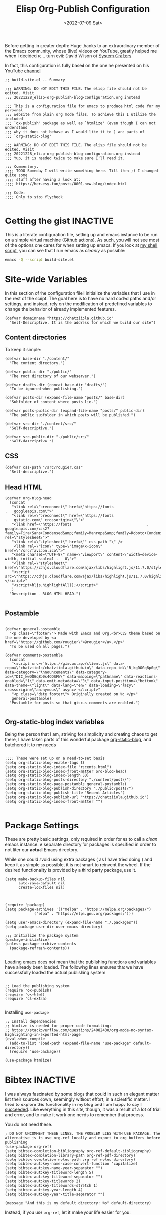#+TITLE: Elisp Org-Publish Configuration
#+PROPERTY: header-args :tangle (let ((org-use-tag-inheritance t)) (if (member "INACTIVE" (org-get-tags))  "no" "../build-site.el"))
#+DATE: <2022-07-09 Sat>

Before getting in greater depth: Huge thanks to an extraordinary member of the
Emacs community, whose (live) videos on YouTube, greatly helped me when I
decided to... turn evil: David Wilson of [[https://systemcrafters.net/publishing-websites-with-org-mode/building-the-site/][System Crafters]]

In fact, this configuration is fully based on the one he presented on his
YouTube [[https://www.youtube.com/c/SystemCrafters][channel]].

#+begin_src elisp
;; build-site.el -- Summary

;;; WARNING: DO NOT EDIT THIS FILE. The elisp file should not be edited. Visit
;;; 20221228_elisp-org-publish-blog-configuration.org instead

;;; This is a configuration file for emacs to produce html code for my personal
;;; website from plain org mode files. To achieve this I utilize the included
;;; `ox-publish' package as well as `htmlize' (even though I can not understand
;;; why it does not behave as I would like it to ) and parts of
;;; `org-static-blog'

;;; WARNING: DO NOT EDIT THIS FILE. The elisp file should not be edited. Visit
;;; 20221228_elisp-org-publish-blog-configuration.org instead
;;; Yup, it is needed twice to make sure I'll read it.

;;; Commentary:
;;;; TODO Someday I will write something here. Till then ;) I changed quite some
;;;; stuff after having a look at:
;;;; https://her.esy.fun/posts/0001-new-blog/index.html

;;; Code:
;;;; Only to stop flycheck 

#+end_src


* Getting the gist                                                 :INACTIVE:
This is a literate configuration file, setting up and emacs instance to be run
on a simple virtual machine (Github actions). As such, you will not see most of
the options one cares for when setting up emacs. If you look at [[https://github.com/chatziiola/chatziiola.github.io][my shell script]],
you can see that I run emacs as /cleanly/ as possible:

#+begin_src bash
emacs -Q --script build-site.el
#+end_src

* Site-wide Variables
In this section of the configuration file I initialize the variables that I use
in the rest of the script. The goal here is to have no hard coded paths and/or
settings, and instead, rely on the modification of predefined variables to
change the behavior of already implemented features.

#+begin_src elisp
(defvar domainname "https://chatziiola.github.io"
  "Self-Descriptive. It is the address for which we build our site")
#+end_src

** Content directories
To keep it simple:
#+begin_src elisp
(defvar base-dir "./content/"
  "The content directory.")

(defvar public-dir "./public/"
  "The root directory of our webserver.")

(defvar drafts-dir (concat base-dir "drafts/")
  "To be ignored when publishing.")

(defvar posts-dir (expand-file-name "posts/" base-dir)
  "Subfolder of content where posts lie.")

(defvar posts-public-dir (expand-file-name "posts/" public-dir)
  "The public subfolder in which posts will be published.")

(defvar src-dir "./content/src/"
  "Self-descriptive.")

(defvar src-public-dir "./public/src/"
  "Self-descriptive.")
#+end_src
** CSS
#+begin_src elisp
(defvar css-path "/src/rougier.css"
  "Self-descriptive.")
#+end_src

** Head HTML
#+begin_src elisp
(defvar org-blog-head
  (concat
   "<link rel=\"preconnect\" href=\"https://fonts							.	googleapis.com\">"
   "<link rel=\"preconnect\" href=\"https://fonts							.	gstatic.com\" crossorigin=\"\">"
   "<link href=\"https://fonts									.	googleapis.com/css2?family=Fira+Sans+Condensed&amp;family=Manrope&amp;family=Roboto+Condensed:wght@300&amp;display=swap\" rel=\"stylesheet\">"
   "<link rel=\"stylesheet\" href=\"" css-path "\" />
    <link rel=\"icon\" type=\"image/x-icon\" href=\"/src/favicon.ico\">"
   "<meta charset=\"UTF-8\" name=\"viewport\" content=\"width=device-width, initial-scale=1	.	0\">"
   "<link rel=\"stylesheet\" href=\"https://cdnjs.cloudflare.com/ajax/libs/highlight.js/11.7.0/styles/default.min.css\">"
   "<script src=\"https://cdnjs.cloudflare.com/ajax/libs/highlight.js/11.7.0/highlight.min.js\"></script>"
   "<script>hljs.highlightAll();</script>"
   )
  "Description - BLOG HTML HEAD.")

#+end_src

** Postamble 
#+begin_src elisp

(defvar general-postamble
  "<p class=\"footer\"> Made with Emacs and Org.<br>CSS theme based on the one developed by <a href=\"https://github.com/rougier\">@rougier</a>.</p>"
  "To be used on all pages.")

(defvar comments-postamble
  (concat
   "<script src=\"https://giscus.app/client.js\" data-repo=\"chatziiola/chatziiola.github.io\" data-repo-id=\"R_kgDOGq8p0g\" data-category=\"Announcements\" data-category-id=\"DIC_kwDOGq8p0s4COSFW\" data-mapping=\"pathname\" data-reactions-enabled=\"1\" data-emit-metadata=\"0\" data-input-position=\"bottom\" data-theme=\"light\" data-lang=\"en\" data-loading=\"lazy\" crossorigin=\"anonymous\" async> </script>"
   "<p class=\"date footer\"> Originally created on %d </p>"
   general-postamble)
  "Postamble for posts so that giscus comments are enabled.")

#+end_src

** Org-static-blog index variables
Being the person that I am, striving for simplicity and creating chaos to get
there, I have taken parts of this wonderful package [[https://github.com/bastibe/org-static-blog][org-static-blog]], and
butchered it to my needs

#+begin_src elisp

;;;; These were set up on a need-to-set basis
(setq org-static-blog-enable-tags t)
(setq org-static-blog-index-file "recents.html")
(setq org-static-blog-index-front-matter org-blog-head)
(setq org-static-blog-index-length 50)
(setq org-static-blog-posts-directory "./content/posts/")
(setq org-static-blog-page-postamble general-postamble)
(setq org-static-blog-publish-directory "./public/posts/")
(setq org-static-blog-publish-title "Recent Articles")
(setq org-static-blog-publish-url "https://chatziiola.github.io")
(setq org-static-blog-index-front-matter "")

#+end_src
* Package Settings
These are pretty basic settings, only required in order for us to call a /clean/
emacs instance. A separate directory for packages is specified in order to not
liter our *actual* Emacs directory.

While one could avoid using extra packages ( as I have tried doing ) and keep it
as simple as possible, it is not smart to reinvent the wheel. If the desired
functionality is provided by a third party package, use it.
#+begin_src elisp
(setq make-backup-files nil
      auto-save-default nil
      create-lockfiles nil)

#+end_src


#+begin_src elisp

(require 'package)
(setq package-archives '(("melpa" . "https://melpa.org/packages/")
			 ("elpa" . "https://elpa.gnu.org/packages/")))

(setq user-emacs-directory (expand-file-name "./.packages"))
(setq package-user-dir user-emacs-directory)

;;; Initialize the package system
(package-initialize)
(unless package-archive-contents
  (package-refresh-contents))

#+end_src

Loading emacs does not mean that the publishing functions and variables have
already been loaded. The following lines ensures that we have successfully
loaded the actual publishing system
#+begin_src elisp

;; Load the publishing system
(require 'ox-publish)
(require 'ox-html)
(require 'cl-extra)

#+end_src

Installing ~use-package~
#+begin_src elisp
;; Install dependencies
;; htmlize is needed for proper code formatting:
;; https://stackoverflow.com/questions/24082430/org-mode-no-syntax-highlighting-in-exported-html-page
(eval-when-compile
  (add-to-list 'load-path (expand-file-name "use-package" default-directory))
  (require 'use-package))

(use-package htmlize)
#+end_src
* Bibtex                                                           :INACTIVE:
I was always fascinated by some blogs that could in such an elegant matter list
their sources down, seemingly without effort, in a scientific matter. I tried to
explore this functionality in my blog and I am happy to say I [[https://chatziiola.github.io/posts/20230309_a_practical_note_taking_system.html][succeeded]]. Like
everything in this site, though, it was a result of a lot of trial and error,
and to make it work one needs to remember that process.

You do not need these.
#+begin_src elisp
; DO NOT UNCOMMENT THESE LINES. THE PROBLEM LIES WITH USE PACKAGE. The alternative is to use org-ref locally and export to org buffers before publishing
(use-package org-ref)
(setq bibtex-completion-bibliography org-ref-default-bibliography)
(setq bibtex-completion-library-path org-ref-pdf-directory)
(setq bibtex-completion-notes-path org-ref-notes-directory)
(setq bibtex-autokey-name-case-convert-function 'capitalize)
(setq bibtex-autokey-name-year-separator "")
(setq bibtex-autokey-titleword-length 5)
(setq bibtex-autokey-titleword-separator "")
(setq bibtex-autokey-titlewords 2)
(setq bibtex-autokey-titlewords-stretch 1)
(setq bibtex-autokey-year-length 4)
(setq bibtex-autokey-year-title-separator "")

(message "And this is my default directory: %s" default-directory)
#+end_src

Instead, if you use ~org-ref~, let it make your life easier for you:
1. Write like you would always write
2. Include the following section (obviously not commented out)
  #+begin_example
  # **** References
  # <<bibliographystyle link>>
  # 
  # bibliographystyle:ieeetr
  # 
  # <<bibliography link>> bibliography:~/Github/miref/master.bib
  #+end_example
3. Use ~C-c C-e~ to export using the ~org-ref~ backend to an org buffer and
   overwrite the working file.

A sketchy solution but one that works.
* Org To Html Settings
These are settings that are used during the conversion of my org files
(articles) to html files. Under certain circumstances they can be overwritten
from the ~org-projects-alist~' options.


#+begin_src elisp

(setq org-src-fontify-natively t)
(setq org-html-htmlize-output-type 'css)
					;(setq org-html-htmlize-font-prefix "org-")

(setq org-src-fontify-natively t		; Fontify code in code blocks.
      org-adapt-indentation nil			; Adaptive indentation
      org-src-tab-acts-natively t		; Tab acts as in source editing
      org-confirm-babel-evaluate nil		; No confirmation before executing code
      org-edit-src-content-indentation 2	; No relative indentation for code blocks
      org-fontify-whole-block-delimiter-line t) ; Fontify whole block


;; Customize the HTML output
(setq org-html-validation-link nil
      org-html-head-include-scripts nil
      org-html-head-include-default-style nil
      org-html-indent nil
      org-html-self-link-headlines t
      org-export-with-tags t
      org-export-with-smart-quotes t
      org-html-head org-blog-head)
#+end_src

* Babel
Babel-related settings. I'm pretty sure I had this enabled for a fancier feature
than simply highlighting but I'm not 100% sure.

#+begin_src elisp

(org-babel-do-load-languages
 'org-babel-load-languages
 '((emacs-lisp . t)
   (gnuplot . t)
   (haskell . nil)
   (latex . t)
   (octave . t)
   (python . t)
   (matlab . t)
   (shell . t)
   (ruby . t)
   (sql . nil)
   (sqlite . t)))
#+end_src
* Tips:
One could use relative paths (even though I now (<2023-01-01 Sun>) find some
problems with this approach, as it breaks some stuff when creating index pages),
to ensure that no faulty links exist.

#+begin_export elisp
(setq org-link-file-path-type 'relative)
#+end_export

* Project Alist
Org publishing works with projects, a fancy way to call files and directories.

There are four projects, with different variables and settings:
1. [[*Org-files][Org-files]], all org files in my ~/content~ folder
2. [[*Blog-posts][Blog-posts]], all org files in my ~/content/posts~ folder
3. [[*Images][Images]], images in ~/content/images~
4. [[*Static][Static]], html and css files in ~/content/src~

#+begin_src elisp
(setq org-publish-project-alist
      (list
       #+end_src

*** The Brief
The ~org~ mode files ( the articles ) exist in the ~/contents/~ folder, which is
where I'm working. We want to automate the process of converting these files to
html and moving this web-friendly version to the ~/public~ directory, which is
the root directory of our web server.

To achieve that we first convert all org mode files
*** Summing up
1. Order is crucial, since the export is sequential and the later exports may
   overwrite previous ones.


** Org-files

       #+begin_src elisp
       (list "org-files"
       #+end_src

It contains all files in ~/content/~ except for my draft articles. ( It should
work like that, however drafts are currently being exported... Maybe someone
notices the error here and proposes a solution in the comments )
       #+begin_src elisp
	     :base-directory base-dir
	     :base-extension "org"
	     :exclude drafts-dir
       #+end_src


       #+begin_src elisp
             :recursive t
       #+end_src


Kinda general, the publishing function and where to publish
       #+begin_src elisp
       :html-link-home "/index.html"
       :html-link-up "../index.html"
       :html-postamble general-postamble
       :publishing-directory public-dir
       :publishing-function 'org-html-publish-to-html
       #+end_src

       #+begin_src elisp
             :with-author nil           ;; Don't include author name
             :with-creator nil            ;; Include Emacs and Org versions in footer
             :with-drawers t
             :headline-level 4
       #+end_src

       Table of contents has been taken /offline/ due to the fact that I did not
       like how it looked.
       #+begin_src elisp
             :with-toc nil
       #+end_src


      Section numbers do not work with my ~css~ since it provides numbering.
       #+begin_src elisp
             :section-numbers nil       ;; Don't include section numbers
       #+end_src

       This is a setting that gets overwritten for blog posts but it essentially
       makes the home button to point to the home page of my website and the up
       button to go a directory higher.
       #+begin_src elisp
             :html-link-home "/index.html"
             :html-link-up "../index.html"
       #+end_src

       This could be a rather useful entry, if there was maybe an integration
       with version control so that files would only get published if the had
       been edited. The problem is that it makes all posts have the same date
       and that does not look nice. A better way to deal with this problem is
       the ~#+DATE:~ header at the top of blog posts.
       #+begin_src elisp
             :time-stamp-file nil)
       #+end_src

** Blog-posts
       #+begin_src elisp
       (list "blog-posts"
       #+end_src

       This is crucial.
       #+begin_src elisp
       :base-directory posts-dir
       :base-extension "org"
       :exclude ".*index.org"
       #+end_src

       Recursive once again
       #+begin_src elisp
             :recursive t
       #+end_src

       Another difference
       #+begin_src elisp
             :html-link-up "./index.html"
             :html-link-home "/index.html"
       #+end_src

Yup, I decided against that
       #+begin_src elisp
        ;     :auto-sitemap t
        ;     :sitemap-filename "sitemap.org"
        ;     :sitemap-title "Sitemap"
        ;     :sitemap-sort-files 'anti-chronologically
        ;     :sitemap-date-format "Published: %a %b %d %Y"
       #+end_src

       #+begin_src elisp
       :html-postamble  comments-postamble
       :publishing-directory posts-public-dir
       :publishing-function 'org-html-publish-to-html
       #+end_src

The following settings actually do not need further explanation
       #+begin_src elisp
       :with-author t           ;; Don't include author name
       :with-creator t            ;; Include Emacs and Org versions in footer
       :with-drawers t
       :with-date t
       :headline-level 4
       :with-toc t                ;; Include a table of contents
       :section-numbers nil       ;; Don't include section numbers
       :time-stamp-file nil)
       #+end_src

** Images
You may have already noticed that the two previous projects contain only my org
files, even though a website is so much more than html ( to which org will get
converted ). There are other types of media, such as images and css elements. In
order to get these published ( contained in ~/content/images~ and ~/content/src~
respectively) we use the ~org-publish-attachment~ function, which essentially
copies the specified files to the target directory

       #+begin_src elisp
       (list "Images"
	     :base-directory posts-dir
	     :base-extension "png"
	     :publishing-directory posts-public-dir
	     :publishing-function 'org-blog-publish-attachment
	     :recursive t
	     )
       #+end_src

** Static
#+begin_src elisp
(list "Website static stuff"
      :base-directory src-dir
      :base-extension "html\\|css\\|ico"
      :publishing-directory src-public-dir
      :publishing-function 'org-publish-attachment
      :recursive t
      )
)
)



#+end_src

And another function to help with images
#+begin_src elisp
;; Automatic image conversion
(defun org-blog-publish-attachment (plist filename pub-dir)
  "Publish a file with no transformation of any kind.
FILENAME is the filename of the Org file to be published.  PLIST
is the property list for the given project.  PUB-DIR is the
publishing directory.
Take care of minimizing the pictures using imagemagick.
Return output file name."
  (unless (file-directory-p pub-dir)
    (make-directory pub-dir t))
  (or (equal (expand-file-name (file-name-directory filename))
	     (file-name-as-directory (expand-file-name pub-dir)))
      (let ((dst-file (expand-file-name (file-name-nondirectory filename) pub-dir)))
	(if (string-match-p ".*\\.\\(png\\|jpg\\|gif\\)$" filename)
	    (shell-command (format "convert %s -resize 800x800\\> +dither -colors 16 -depth 4 %s" filename dst-file))
	  (copy-file filename dst-file t)))))

       #+end_src

* The End - Taking Action

#+begin_src elisp

					; Generate the site output
(org-publish-all t)

#+end_src

* Org-static-blog for index creation
#+begin_src elisp

(load (expand-file-name "index-generator.el" default-directory))
(chatziiola/org-static-blog-assemble-index-no-content)

;;; build-site.el ends here.
#+end_src

* Sources of inspiration
This is intended to be the last section of my literate config file. It is
devoted to all the websites that inspired me to take action towards improving my
site:
- https://her.esy.fun/posts/0001-new-blog/index.html

